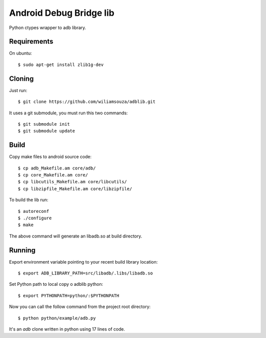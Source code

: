 ========================
Android Debug Bridge lib
========================

Python ctypes wrapper to adb library.

Requirements
============

On ubuntu::

    $ sudo apt-get install zlib1g-dev

Cloning
=======

Just run::

    $ git clone https://github.com/wiliamsouza/adblib.git

It uses a git submodule, you must run this two commands:: 

    $ git submodule init
    $ git submodule update


Build
=====

Copy make files to android source code::

    $ cp adb_Makefile.am core/adb/
    $ cp core_Makefile.am core/
    $ cp libcutils_Makefile.am core/libcutils/
    $ cp libzipfile_Makefile.am core/libzipfile/

To build the lib run::

    $ autoreconf
    $ ./configure
    $ make

The above command will generate an libadb.so at build directory.

Running
=======

Export environment variable pointing to your recent build library location::

    $ export ADB_LIBRARY_PATH=src/libadb/.libs/libadb.so

Set Python path to local copy o adblib python::

    $ export PYTHONPATH=python/:$PYTHONPATH

Now you can call the follow command from the project root directory::

   $ python python/example/adb.py

It's an `adb` clone written in python using 17 lines of code. 

